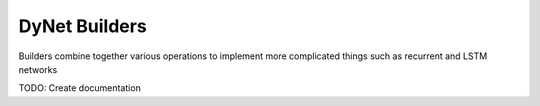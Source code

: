 DyNet Builders
==============

Builders combine together various operations to implement more
complicated things such as recurrent and LSTM networks

TODO: Create documentation
